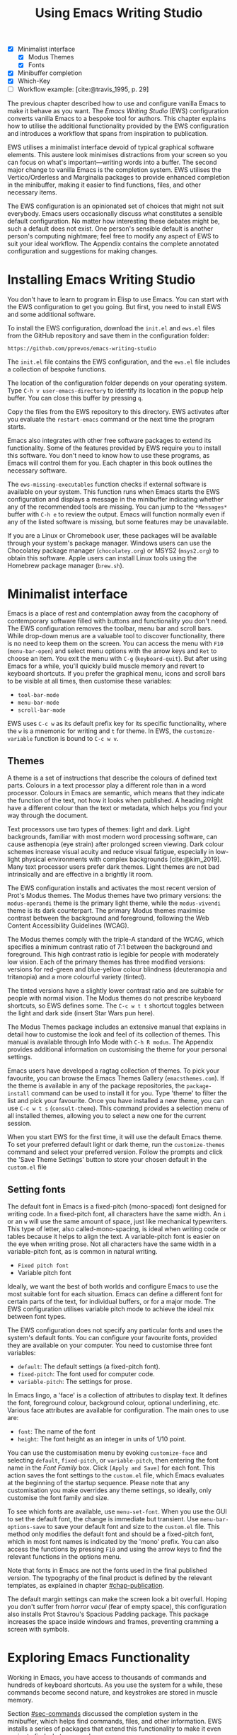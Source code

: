 #+title: Using Emacs Writing Studio
#+bibliography: emacs-writing-studio.bib
#+startup:      content
#+macro:        ews /Emacs Writing Studio/
:NOTES:
- [X] Minimalist interface
  - [X] Modus Themes
  - [X] Fonts
- [X] Minibuffer completion
- [X] Which-Key
- [-] Workflow example: [cite:@travis_1995, p. 29]
:END:

The previous chapter described how to use and configure vanilla Emacs to make it behave as you want. The {{{ews}}} (EWS) configuration converts vanilla Emacs to a bespoke tool for authors. This chapter explains how to utilise the additional functionality provided by the EWS configuration and introduces a workflow that spans from inspiration to publication.

EWS utilises a minimalist interface devoid of typical graphical software elements. This austere look minimises distractions from your screen so you can focus on what's important—writing words into a buffer. The second major change to vanilla Emacs is the completion system. EWS utilises the Vertico/Orderless and Marginalia packages to provide enhanced completion in the minibuffer, making it easier to find functions, files, and other necessary items.

The EWS configuration is an opinionated set of choices that might not suit everybody. Emacs users occasionally discuss what constitutes a sensible default configuration. No matter how interesting these debates might be, such a default does not exist. One person's sensible default is another person's computing nightmare; feel free to modify any aspect of EWS to suit your ideal workflow. The Appendix contains the complete annotated configuration and suggestions for making changes.

* Installing Emacs Writing Studio
You don't have to learn to program in Elisp to use Emacs. You can start with the EWS configuration to get you going. But first, you need to install EWS and some additional software.

To install the EWS configuration, download the =init.el= and =ews.el= files from the GitHub repository and save them in the configuration folder:

#+begin_src 
https://github.com/pprevos/emacs-writing-studio
#+end_src

The =init.el= file contains the EWS configuration, and the =ews.el= file includes a collection of bespoke functions.

The location of the configuration folder depends on your operating system. Type =C-h v user-emacs-directory= to identify its location in the popup help buffer. You can close this buffer by pressing =q=.

Copy the files from the EWS repository to this directory. EWS activates after you evaluate the ~restart-emacs~ command or the next time the program starts. 

Emacs also integrates with other free software packages to extend its functionality. Some of the features provided by EWS require you to install this software. You don't need to know how to use these programs, as Emacs will control them for you. Each chapter in this book outlines the necessary software.

The ~ews-missing-executables~ function checks if external software is available on your system. This function runs when Emacs starts the EWS configuration and displays a message in the minibuffer indicating whether any of the recommended tools are missing. You can jump to the =*Messages*= buffer with =C-h e= to review the output. Emacs will function normally even if any of the listed software is missing, but some features may be unavailable.

If you are a Linux or Chromebook user, these packages will be available through your system's package manager. Windows users can use the Chocolatey package manager (=chocolatey.org=) or MSYS2 (=msys2.org=) to obtain this software. Apple users can install Linux tools using the Homebrew package manager (=brew.sh=). 

* Minimalist interface
Emacs is a place of rest and contemplation away from the cacophony of contemporary software filled with buttons and functionality you don't need. The EWS configuration removes the toolbar, menu bar and scroll bars. While drop-down menus are a valuable tool to discover functionality, there is no need to keep them on the screen. You can access the menu with =F10= (~menu-bar-open~) and select menu options with the arrow keys and =Ret= to choose an item. You exit the menu with =C-g= (~keyboard-quit~). But after using Emacs for a while, you'll quickly build muscle memory and revert to keyboard shortcuts. If you prefer the graphical menu, icons and scroll bars to be visible at all times, then customise these variables:

- ~tool-bar-mode~
- ~menu-bar-mode~
- ~scroll-bar-mode~

EWS uses =C-c w= as its default prefix key for its specific functionality, where the =w= is a mnemonic for writing and =t= for theme. In EWS, the ~customize-variable~ function is bound to =C-c w v=.

** Themes
A theme is a set of instructions that describe the colours of defined text parts. Colours in a text processor play a different role than in a word processor. Colours in Emacs are semantic, which means that they indicate the function of the text, not how it looks when published. A heading might have a different colour than the text or metadata, which helps you find your way through the document.

Text processors use two types of themes: light and dark. Light backgrounds, familiar with most modern word processing software, can cause asthenopia (eye strain) after prolonged screen viewing. Dark colour schemes increase visual acuity and reduce visual fatigue, especially in low-light physical environments with complex backgrounds [cite:@kim_2019]. Many text processor users prefer dark themes. Light themes are not bad intrinsically and are effective in a brightly lit room.

The EWS configuration installs and activates the most recent version of Prot's Modus themes. The Modus themes have two primary versions: the =modus-operandi= theme is the primary light theme, while the =modus-vivendi= theme is its dark counterpart. The primary Modus themes maximise contrast between the background and foreground, following the Web Content Accessibility Guidelines (WCAG).

The Modus themes comply with the triple-A standard of the WCAG, which specifies a minimum contrast ratio of 7:1 between the background and foreground. This high contrast ratio is legible for people with moderately low vision. Each of the primary themes has three modified versions: versions for red-green and blue-yellow colour blindness (deuteranopia and tritanopia) and a more colourful variety (tinted).

The tinted versions have a slightly lower contrast ratio and are suitable for people with normal vision. The Modus themes do not prescribe keyboard shortcuts, so EWS defines some. The =C-c w t t= shortcut toggles between the light and dark side (insert Star Wars pun here).

The Modus Themes package includes an extensive manual that explains in detail how to customise the look and feel of its collection of themes. This manual is available through Info Mode with =C-h R modus=. The Appendix provides additional information on customising the theme for your personal settings.

Emacs users have developed a ragtag collection of themes. To pick your favourite, you can browse the Emacs Themes Gallery (=emacsthemes.com=). If the theme is available in any of the package repositories, the ~package-install~ command can be used to install it for you. Type 'theme' to filter the list and pick your favourite. Once you have installed a new theme, you can use =C-c w t s= (~consult-theme~). This command provides a selection menu of all installed themes, allowing you to select a new one for the current session.

When you start EWS for the first time, it will use the default Emacs theme. To set your preferred default light or dark theme, run the ~customize-themes~ command and select your preferred version. Follow the prompts and click the 'Save Theme Settings' button to store your chosen default in the =custom.el= file

** Setting fonts
The default font in Emacs is a fixed-pitch (mono-spaced) font designed for writing code. In a fixed-pitch font, all characters have the same width. An =i= or an =w= will use the same amount of space, just like mechanical typewriters. This type of letter, also called-mono-spacing, is ideal when writing code or tables because it helps to align the text. A variable-pitch font is easier on the eye when writing prose. Not all characters have the same width in a variable-pitch font, as is common in natural writing.

- =Fixed pitch font=
- Variable pitch font

Ideally, we want the best of both worlds and configure Emacs to use the most suitable font for each situation. Emacs can define a different font for certain parts of the text, for individual buffers, or for a major mode. The EWS configuration utilises variable pitch mode to achieve the ideal mix between font types.

The EWS configuration does not specify any particular fonts and uses the system's default fonts. You can configure your favourite fonts, provided they are available on your computer. You need to customise three font variables:

- =default=: The default settings (a fixed-pitch font).
- =fixed-pitch=: The font used for computer code.
- =variable-pitch=: The settings for prose.

In Emacs lingo, a 'face' is a collection of attributes to display text. It defines the font, foreground colour, background colour, optional underlining, etc. Various face attributes are available for configuration. The main ones to use are:

- =font=: The name of the font
- =height=: The font height as an integer in units of 1/10 point.

You can use the customisation menu by evoking ~customize-face~ and selecting =default=, =fixed-pitch=, or =variable-pitch=, then entering the font name in the /Font Family/ box. Click =[Apply and Save]= for each font. This action saves the font settings to the =custom.el= file, which Emacs evaluates at the beginning of the startup sequence. Please note that any customisation you make overrides any theme settings, so ideally, only customise the font family and size.

To see which fonts are available, use ~menu-set-font~. When you use the GUI to set the default font, the change is immediate but transient. Use ~menu-bar-options-save~ to save your default font and size to the =custom.el= file. This method only modifies the default font and should be a fixed-pitch font, which in most font names is indicated by the 'mono' prefix. You can also access the functions by pressing =F10= and using the arrow keys to find the relevant functions in the options menu.

Note that fonts in Emacs are not the fonts used in the final published version. The typography of the final product is defined by the relevant templates, as explained in chapter [[#chap-publication]].

The default margin settings can make the screen look a bit overfull. Hoping you don't suffer from /horror vacui/ (fear of empty space), this configuration also installs Prot Stavrou's Spacious Padding package. This package increases the space inside windows and frames, preventing cramming a screen with symbols.

* Exploring Emacs Functionality
Working in Emacs, you have access to thousands of commands and hundreds of keyboard shortcuts. As you use the system for a while, these commands become second nature, and keystrokes are stored in muscle memory.

Section [[#sec-commands]] discussed the completion system in the minibuffer, which helps find commands, files, and other information. EWS installs a series of packages that extend this functionality to make it even easier to find what you need.

** Minibuffer completion
Even with the advent of speech-to-text software, the keyboard remains the most common method for converting thoughts into text. While computers might one day even read our minds, there is something to be said about using your fingers to do the talking. Who would want their 'ums' and 'ahs' or their uncensored stream of consciousness committed to text? Writing is as much about thinking and crafting a stream of words as it is about maximising keystrokes per minute.

Completion systems are like predictive text on a mobile phone. You start typing some characters, and the computer lets you complete your choice. Emacs has an extendable completion system that helps you complete long words, find files, remember function names and other menial tasks. Emacs has three types of completion systems:

1. /Minibuffer completion/ assists with picking choices in the minibuffer, such as function names and files.
2. /Keychord completion/: Systems to help with keyboard shortcuts.
3. /Text completion/ helps you complete words you type in the buffer.

The minibuffer is the place to find files, evaluate functions, and enter other information. The minibuffer completion system aims to make it easier to find what you need by providing a search mechanism that provides a list of possible options. The standard minibuffer Emacs completion system focuses on entering functions, filenames, buffer names and any other selection process in the minibuffer.

The minibuffer completion system is highly configurable, and several packages extend the vanilla functionality. The EWS configuration uses a set of connected packages developed by Daniel Mender to provide a seamless experience.

The Vertico package uses incremental search, meaning the list of candidates is shortened to match your entry as soon as you type one or more characters. For example, when opening a file with =C-x C-f=, you can start typing any part of the filename to locate the file you seek.

The Savehist package remembers your selections and saves your minibuffer history when exiting Emacs. This package ensures that your most popular choices remain on top for further convenience. To further refine Emacs' ability to find completion candidates, the Orderless package matches patterns, irrespective of the order in which they are typed. For example, typing =emacs writing= provides the same results as =writing emacs=. 

Emacs is a self-documenting computing environment, meaning that every function and variable includes a text description of what it does. The Marginalia package displays the first line of these texts next to your completion candidates. This package also shows available keyboard shortcuts for relevant completion candidates (Figure [[fig-vertico]]). When you type =M-x=, you will see a list of functions and a brief description of what they do and whether there is a keyboard shortcut to access them.

#+caption: Minibuffer completion with Vertico, Orderless and Marginalia.
#+name: fig-vertico
#+attr_html: :alt Minibuffer completion with Vertico, Orderless and Marginalia :title Minibuffer completion with Vertico, Orderless and Marginalia :width 800
#+attr_latex: :width \textwidth
[[file:images/mini-buffer-completion.png]]

** Keyboard shortcuts
Completion shortens the amount of text you must type. It is ideal for discovering functionality you may not have realised existed. However, as explained in the previous chapter, we typically don’t type function names but use keyboard shortcuts instead.

Remembering which keyboard shortcut you need takes some effort. The Which-Key package by Justin Burkett helps you remember which keyboard shortcut to use. This package displays the keybindings following the currently entered prefix keys in a popup (figure [[fig-which-key]]).

Many keyboard shortcuts have multiple parts, such as =C-x C-f=. Which-Key lists all the available options. When, for example, you press =C-x=, the menu will list all follow-up keys and the function they are bound to. Where it says =prefix= in the popup, this indicates a deeper level of detail. So, by pressing =C-c w=, the EWS prefix, you see a list of the available sub-menus and functions.

If the shortcuts are too numerous to fit in the minibuffer, then you can move to the next page with =C-h n= and the previous page with =C-h p=. Typing =C-h= inside the Which-Key menu displays additional options at the bottom of the screen.

#+caption: Which-Key popup window for =C-c w d=.
#+name: fig-which-key
#+attr_html: :alt Which-Key popup window for Emacs Writing Studio :title Which-Key popup window for Emacs Writing Studio :width 800
#+attr_latex: :width 1\textwidth
[[file:images/which-key-popup-screen.png]]

** Finding help
Emacs Writing Studio utilises the Helpful package by Wilfred Hughes. This package provides additional context to help screens, enhancing access to information. EWS overrides the regular keybindings for the help system:

- =C-h x=: Help about commands (~helpful-command~)
- =C-h k=: Help about a keyboard shortcut (~helpful-key~)
- =C-h v=: Help about variables (~helpful-variable~)

* Recent files and bookmarks
Whenever you return to a new Emacs session, you might want to open a file you were working on recently. The recent files minor mode (~recentf-mode~) list the files you most recently opened. To access this list, use =C-c w r= and search for your target on the list.

This minor mode saves a list of the files with associated open buffers when you exit Emacs and go to your configuration folder. The ~recentf-edit-list~ function opens this list, so you can modify it manually should you need to. The Recent Files mode stores the last 50 files that have been opened. Recent files are transient and continuously updated as you open new files.

For a more permanent list of files you like to open, use bookmarks. You can store a file as a bookmark with =C-x r m= (~bookmark-set~). The bookmark will also store the cursor's location, so you can maintain multiple bookmarks for a single directory or file. The default name for the bookmark is the filename. You can also enter a bespoke name in the minibuffer before saving. To view a list of all available bookmarks in the minibuffer and select the one you like to open, use =C-x r b= (~bookmark-jump~). If you want to remove a bookmark that is no longer required, use the ~bookmark-delete~ function. This function has no default keybinding but is bound to =C-x r d= in EWS. Bookmarks are saved in the =bookmarks= file in your configuration folder when creating or removing a bookmark.

* Introducing Org mode
:PROPERTIES:
:CUSTOM_ID: sec-org-mode
:END:
The previous chapter explained how to write a plain text file. Now, we add a new layer of functionality by introducing Org mode. This powerful major mode comes with Emacs by default. This software was initially developed in 2003 by Carsten Dominik, a professor of astronomy at the University of Amsterdam. Since then, countless other developers have continued to advance Org. Many people use Emacs because Org is a perfect environment for writing. 

You can use Org mode to publish websites, articles and books, keep a diary, write research notes, manage your actions, and more. Additionally, it is intuitive to use. This section shows you the basics of writing prose in Org. The remainder of the book explains the more specialised functionality of this extensive package.

Start by creating a file with a =.org= extension and start writing, for example, =C-x C-f test.org=. Emacs automatically enables Org for any file with the =.org= extension. Org is derived from text mode, so everything explained in section [[#sec-text-mode]] also applies here.

Each Org document starts with a header that contains metadata and settings relevant to the buffer. Org mode metadata and settings begin with =#+= followed by a keyword and a colon, and then the metadata. The document header can also contain other metadata, such as a subtitle, a date and other bits of information. Emacs packages can utilise this information when publishing the text and for various functionalities. If Shakespeare had used Org, the front matter for /Romeo and Juliet/ would be:

#+begin_example
  #+title:   The Most Excellent Tragedy of Romeo and Juliet
  #+author:  William Shakespeare
  #+date:    [1597-05-08 Thu]
#+end_example

** Document structure
:PROPERTIES:
:CUSTOM_ID: sec-org-structure
:ID:       27de8beb-7364-475c-90c2-0ede52315233
:END:
One of the unofficial rules of writing is to define the structure before writing the content. Books have chapters, sections and paragraphs; articles have headings; poems have verses; and so on. Almost all forms of writing have a hierarchy. Org mode has a flexible set of commands to quickly define the structure of your writing project. Defining headings is as easy as starting a line with an asterisk followed by a space. To create deeper levels, add more stars:

#+begin_example
  * Heading 1
  ** Heading 2
  *** Heading 3
#+end_example

When you press =M-<Ret>=, the following line becomes a new heading. With =C-<Ret>=, the new line is added after the text in the current section. You can also promote a standard paragraph to a heading using =C-c *= (~org-toggle-heading~). Org also makes it easy to move and promote or demote existing headings and associated subheadings and text (which in Org is a subtree). Just use the Alt and arrow keys to move a subtree around the document. You can also use these keys to move paragraphs.

A subtree cannot move past a superior level using the Alt and up/down arrow keys. A faster method to move a subtree to another section of the document is to use the refile command, which can be accessed by pressing =C-c C-w= (~org-refile~). This command prompts you to enter a headline to refile the selected heading and its associated text and then moves it accordingly.

When the cursor is on a heading, the =Tab= key collapses the text. Repeatedly pressing the Tab key shows the subheadings and then the full text again. To collapse the whole document, add the Shift key. Pressing =S-<Tab>= collapses the whole buffer, showing only the level one headings. Pressing =S-<Tab>= once again will show headings, and repeating it for a second time reveals all text. You can keep cycling through these modes with the =S-<Tab>= key (figure [[fig-org-cycle]] and table [[tab-org-structure]]). You can recognise folded headings by the ellipses (\dots) at the end of the line. The Org-Modern package (section [[#sec-rice]]) changes the asterisks to triangles. When the triangle points to the right, the heading is collapsed, and when it points down, the heading is open.

#+begin_src dot :file images/org-cycle.png
  digraph {
      graph [dpi=300]
      rankdir=LR
      node [shape="box"]
      node [fontname=Arial fontsize=10];
      edge [fontname=Courier fontsize=9 color=gray]
      "Show All" -> Contents -> Overview -> "Show All"
  }
#+end_src
#+caption: Global cycling in Org with =S-Tab=.
#+name: fig-org-cycle
#+attr_latex: :width 0.67\textwidth
#+attr_html: :width 400 :alt Org content cycling :title Org content cycling
#+attr_org: :width 300
#+RESULTS:
[[file:images/org-cycle.png]]

#+caption: Org mode structure editing.
#+name: tab-org-structure
| Shortcut             | Description                      |
|----------------------+----------------------------------|
| =<Tab>= / =S-<Tab>=      | (Un)fold headings                |
| =M-<up>= / =M-<down>=    | Move a heading or paragraph      |
| =M-<left>= / =M-<right>= | Promote or demote a heading      |
| =M-<Ret>=              | Insert a new heading             |
| =C-c *=                | Convert paragraph to heading     |
| =C-c -=                | Convert paragraph to a list item |

Org mode also provides a set of commands to facilitate easier navigation between headings. These commands allow you to move between headings of the same level and navigate up the hierarchy. Table [[tab-org-structure]] lists some of the available commands related to the structure of Org documents. Figure [[fig-org-movement]] visualises how to move between Org headings with the =C-c C-*= keys, where =*= stands for =b=, =f=, =n=, =p= or =u=. 

#+caption: Moving between headings in Org mode with =C-c C-*= keys.
#+name: fig-org-movement
#+attr_latex: :width 0.67\textwidth
#+attr_html: :width 400 :alt Moving between Org headings :title Moving between Org headings.
[[file:images/org-heading-movement.png]]

** Text formatting
Writing all words in the same style can be boring, and some text needs emphasis. To change how Org displays text, you surround it with special characters:

#+begin_example
/italic/, *bold*, _underline_, +strikethrough+, =verbatim=
#+end_example

In Vanilla Emacs, these markers remain visible but disappear when exporting the document to its published format. The EWS configuration hides these markers. The only problem with hiding emphasis markers that way is that rich text becomes hard to edit because it is unclear whether your cursor is on the marker or the first or last character. EWS, therefore, uses the Org-Appear package by Alice Hacker. This tool displays the rich text markers while the cursor is on a word but hides them otherwise, resulting in a less cluttered screen.

** Lists
Writing lots of prose in long paragraphs can make content hard to understand, so non-fiction authors use lists to create clarity in writing. Writing lists in Org is as easy as it gets.

Start a line with a dash and complete the entry with =M-<Ret>= to create the next entry. Using the Alt and left or right arrow keys changes the depth of the item. The Alt key, combined with the up and down arrows, moves the line up or down in the hierarchy. You can change the list prefix with the Shift and left/right arrow keys. You can convert a paragraph to a list with =C-c -= (~org-toggle-item~). Repeatedly using this command changes the bullet type, just like Shift and the arrow keys.
  
#+begin_example
  - Item
    + next item
      1. Numbered list
      2. And another
#+end_example

Numbered lists start at one by default, but you can add a cookie to start the list at a different number. For example, to start the list at number 3, add =[@3]=, as shown below.

#+begin_example
3. [@3] First line
4. Second line
#+end_example

** Links
:PROPERTIES:
:CUSTOM_ID: sec-links
:END:
A text, just like a person, cannot exist in solitude. People have family and friends, and so do texts. You might need links to connect related files or reference text from which your writing borrows ideas. Relationships between electronic texts are established with hyperlinks. Org mode recognises an extensive suite of link types, such as websites, Document Object Identifiers (DOI) and internal files.

Links in Org appear between square brackets =[[ ]]= and start with an identifier, followed by the link itself. For example, websites begin with the usual =https:= and files start with =file:= and DOI numbers, you guessed it, start with =doi:=. 

When the link location contains spaces, you need to surround it with quotation marks for it to become active: =[[file:"file name"]]=. Links can also contain a description using the following syntax: =[[type:link][description]]=. When a link has a description, Org hides the syntax and formats it like a hyperlink on a website. A link to a website in Org appears as an underlined hyperlink, displaying only the description. The ~org-toggle-link-display~ command switches this behaviour on and off. So this is what the syntax of a link to Wikipedia looks like under the hood:

#+begin_example
[[https://wikipedia.org/][Wikipedia]]
#+end_example

You follow a link in Org with a mouse click or by pressing =C-c C-o= with your cursor on the link text (~org-open-at-point~). If you use this shortcut anywhere in the text that is not a link, Org presents a list of links in the current section.

You don't have to type the square brackets and create and edit links with =C-c C-l= (~org-insert-link~). This function first asks you to select the link type and then the full link address. The final step requests an optional description. To remove a link and retain only the description as plain text, use this command and delete the link address while keeping or modifying the description.

Org mode hides the link syntax by default. You can toggle this behaviour with the ~org-toggle-link-display~ command.

EWS includes Adam Porter's Org-Webtools package, which provides convenience functions for working with website links. To create a link to a website, copy any URL from the browser and use ~org-web-tools-insert-link-for-url~ (=C-c w w=). This command creates a fully-formatted link from the URL in the kill ring and fetches a description from the website. To find out what other functionality this package provides, use =C-h P org-web-tools=.

** Images
:PROPERTIES:
:CUSTOM_ID: sec-images
:END:
Although Emacs is a plain text processor, it can also display images. Org does not embed images in the file but creates a link, so the text and the images remain separate files. Image links are links to other files without a description. To add an image, press =C-c C-l= (~org-insert-link~) and type =file:=. Press Enter and select the image filename in the minibuffer, but don't enter a description.

You can skip the =file:= part by adding the universal argument with the =C-u C-c C-l= shortcut, from where you can start selecting an image file. Your buffer will now contain a link that begins with =file:=, the directory and file name. Links to files can be absolute or relative to the directory the document you are linking from.

#+begin_example
  [[file:path/to/image]]
#+end_example

After adding the link, you can preview the image with  =C-c C-x C-M-v=, which is bound to the ~org-redisplay-inline-images~ function. To toggle previewing pictures in the whole document, use =C-c C-x C-v= (~org-toggle-inline-images~). The EWS configuration enables default image previews in all Org buffers. When adding a new image, you need to enable the preview with the redisplay command (=C-c C-x C-M-v=).

Images in an Org mode buffer are always aligned to the left or right edge of the page, depending on the writing direction of your language. Images are 300 pixels wide in an Org buffer by default. You can configure the preview size to your preference by adding a line above the image, for example: =#+attr_org: :width 600= (Org mode attributes). This line only changes the size of the image in the Org buffer but not in the final exported format. You can also add a caption and a reference name to an image. Chapter [[#chap-publication]] explains how to set the image size, alignment, captions and cross-references for the final exported version. The example below shows what an image looks like in Org, including a caption, reference name, and attributes. 

#+begin_example
,#+caption:  This is the image caption.
,#+name:     fig-example
,#+attr_org: :width 600
[[file:path/to-image]]
#+end_example

My writing projects contain a separate folder with image files to keep them separate from the text. Changing the name of an image file or removing it from the project results in a dead link. Emacs also has some facilities to manage image libraries through the Image-Dired package, discussed in Chapter [[#chap-admin]].

** Tables
:PROPERTIES:
:CUSTOM_ID: sec-tables
:END:
:NOTES:
- [X] https://orgmode.org/worg/org-tutorials/tables.html
:END:
A table is a common mechanism in technical publications to structure information instead of prose. Creating tables in Org uses an intuitive method to add, remove and move columns and rows. To create a table, start a line with a pipe (=|=) symbol, enter the content, and continue until you have defined all columns and end the line with a final pipe. You don't have to worry about aligning the text because the =Tab= key automatically adds spaces to adjust the column sizes. It also adds another row and places the cursor in the first cell. 

When you start a row with =|-= and hit =Tab=, you create a horizontal line across the table. Start filling the cells with information. If the table becomes misaligned, then the =Tab= key or =C-c C-c= will realign the spacing. You can also add a horizontal line below the cursor and move to the next row with =C-c -=. 

#+begin_example
| Country  |   Area   |
|----------+----------|
|          |          |
#+end_example

Org can also simplify creating an empty table or converting a region of text to a table with ~org-table-create-or-convert-from-region~, which is bound to =C-c |=. When no region is selected, Org asks for the dimensions of the table. Entering =3x4= results in a table with three columns and four rows (including a header), or whatever size you seek. When you select a region when issuing this command, the region converts to a table, and any commas in the text become columns. This feature is useful when copying a table from another non-Org document, such as a website. If you have a table stored in a CSV (Comma-Separated Values) file, then you can import it with the ~org-import-table~ function. 

Navigate forward through cells with the Tab or arrow up/down keys. Using =S-<Tab>= moves the cursor back one cell. To rearrange the structure of a table, combine the Alt and the arrow keys. So =M-<up>= moves a row up, and =M-<left>= moves a column to the left. Combining Alt and Shift with the arrow keys adds and removes columns and rows adjacent to the cursor. There is no need to sort your table manually. If you need to sort the table alphabetically or numerically, then use the ~org-sort~ function (which also sorts lists). This function provides a choice menu in the minibuffer to confirm your sort order. Lastly, if you find that your rows should become columns and vice versa, then the ~org-table-transpose-table-at-point~ does that job for you.

Moving within a cell is also possible with =M-a= and =M-e= (~backwards-sentence~ and ~forward-sentence~). Using these commands moves the cursor to the start or end of the cell's content. You can also use these commands to jump between sentences in a paragraph of prose outside a table.
 
The Column width defaults to the length of the widest cell plus two spaces. Columns that contain mostly numbers are automatically aligned to the right and other columns to the left. You can override this behaviour by adding a special row that indicates its alignment and width between angle brackets (=<>=).

The example below shows the top three counties by area in km^{2}. The width of the first column is constrained to the first 13 characters and centred. Use the =C-c <Tab>= shortcut to toggle between shortened and full-width columns. Possible alignment cookies are =<l>=, =<c>=, and =<r>=, which can be combined with a column width, as shown in the example below. Using =C-c <Tab>= without a width cookie will minimise the column to only one character.

#+begin_example
,#+caption: Top three countries by size.
|    Country   ...|     Area |
|-----------------+----------|
|     <c13>    ...| <l>      |
|    Russia    ...| 17098242 |
|    Canada    ...| 9984670  |
|     China    ...| 9640011  |
#+end_example

** Inserting special characters
:PROPERTIES:
:CUSTOM_ID: sec-pretty
:ID:       507d36a1-0655-471b-b5af-97cf6e184231
:END:
A text is often more than a collection of letters, numbers and punctuation. Two methods are available to insert non-alphanumeric characters into your text.

The standard Emacs method is to insert special characters directly into your text. The ~insert-char~ function (=C-x 8 <Ret>=) provides a menu with hundreds of options. If you need any of the available arrow types, then search for the desired arrow with the arrow keys and select the one you need. The glyphs that you choose need, of course, to be available within the font that you use. This approach also lets you insert emojis, the twenty-first-century version of hieroglyphs, into the document. The =C-x 8 e= prefix key provides a menu with functions to select and insert emojis.

Org mode also provides a method to insert special characters inspired by LaTeX syntax. When, for example, you type =\pi=, Org displays this as \pi when pretty entities are enabled, which is the default in EWS. You can toggle this behaviour with the =C-c C-x \= keys (~org-toggle-pretty-entities~). Greek letters (=\alpha= to =\omega=) and many other symbols are available.

To see a list of all these entities and how they translate to LaTeX or HTML, issue the ~org-entities-help~ command. Use the Org entity to insert the special character. Table [[tab-entities]] shows some of the special characters available in Org. Notice that most of the Org entities are identical to their LaTeX equivalents. Section [[#sec-latex]] provides more details on using LaTeX in Org.

#+caption: Examples of Org mode entities.
#+attr_latex: :
#+name: tab-entities
| Symbol | Org entity |
|--------+------------|
| \Delta | =\Delta=     |
| \aleph | =\aleph=     |
| \dots  | =\dots=    |
| \EUR   | =\EUR=       |

To write super- and subscripts, use the caret and underscore notation, such as =m^{2}= or =CO_{2}=, which is displayed as m^2 and CO_2. By default, Org does not require curly braces for sub- and superscripts. But this can cause confusion if you like to write something using '=snake_case='. The EWS configuration limits applying sub- and superscripts to characters within curly braces.

** Mathematical notation
:PROPERTIES:
:CUSTOM_ID: sec-formulas
:ID:       51e3e496-734a-4cc5-b5f2-88de87726bb5
:END:
Technical authors often rely on mathematical notation, which in Org is written in LaTeX syntax. A formula is surrounded by one or two dollar signs. A single dollar sign indicates an inline formula while using double dollar signs displays the formula as a separate paragraph with larger symbols. To give you a taste of what LaTeX formulas look like, this is Ramanujan's formula for \pi, both graphically and in LaTeX notation.

$$\frac{1}{\pi} = \frac{\sqrt{8}}{9801} \sum_{n=0}^{\infty}\frac{(4n)!}{(n!)^4}\times\frac
{26390n + 1103}{396^{4n}}$$

A full explanation of LaTeX formula notation is outside the scope of this book. You can reverse-engineer this example to learn about the principles of LaTeX mathematical notation.

#+begin_example
$$\frac{1}{\pi} = \frac{\sqrt{8}}{9801}
  \sum_{n=0}^{\infty} \frac{(4n)!}{(n!)^4} \times
  \frac{26390n + 1103}{396^{4n}}$$
#+end_example

When pretty entities are enabled, some LaTeX symbols are converted to mathematical notation, so you should disable this when writing math expressions with =C-c C-x \=.

Org mode can preview LaTeX fragments as images if the =dvipng= program is available (bundled with LaTeX). To preview the fragment under the cursor, press the =C-c C-x C-l= keys (~org-latex-preview~). This process converts LaTeX formulas to an SVG file stored in a subdirectory named =ltximg=.

The Org-Fragtog package by Benjamin Levy provides convenient functionality to toggle between plain text LaTeX fragments and image previews. When the cursor is inside a formula, Emacs displays the plain text; when outside a formula, it displays the graphical version, eliminating the need for manual switching between the two.

** Ricing Org mode
:PROPERTIES:
:CUSTOM_ID: sec-rice
:END:
Ricing is a slang term among software developers, referring to heavily customising the appearance of their editor. This prettification could involve themes, fonts, and other visual tweaks to create a unique style. Vanilla Emacs is an ugly duckling that can be configured into a beautiful swan. The EWS configuration file contains some modifications to the user interface.

The main difference between a plain text processor and a WYSIWYG word processor is that in Emacs, the design of the text (font, colour and so on) communicates meaning rather than design. Your Emacs theme sets the colours and fonts for your document. The purpose of this styling is to help you navigate the document. The way your document appears in the buffer is not what it will look like when exported to the final product.

The active theme, along with various configurations and packages, determines the display of an Org mode buffer. Emacs defines how a buffer looks through ~font-lock-mode~. Font locking assigns faces to (or 'fontifies' in Emacs speak) various parts of your text using logical rules. Evaluating ~font-lock-mode~ toggles between the fully configured version of your Org mode file and the plain text version. Run this function on an existing Org mode view to see the difference between plain text and fontified text. To take it a step further, you can open an Org mode file and run ~text-mode~ to disable all Org mode functionality and see the file in its raw beauty. To jump back to safety, run ~org-mode~ to restore the file.

EWS uses parts of Daniel Mendler's Org-Modern package. This package implements a modern style for your Org buffers using font locking and text properties. However, some of the styling is not implemented because, for beginning users, it is better to see the full syntax. The Appendix explains how to configure this package.

* Checking spelling
:PROPERTIES:
:CUSTOM_ID: sec-spelling
:END:
Writing with a spellchecker has become the ultimate security blanket for authors. Without the squiggly red line, my writing would be littered with typos. The combined Ispell and Flyspell Emacs packages provide an interface to the Hunspell spell-checking software, so you must ensure that it is available on your computer, including at least one dictionary. The EWS configuration enables the Flyspell minor mode (spelling on the fly) for all text modes.

There are basically two ways to correct your writing. Either keep the juices flowing and check the complete text when you complete the session, or fix typos as detected.

The ~ispell~ function (=C-c w s s=) walks through all suspected spelling mistakes in the current buffer or selected region. This function displays the proposed corrections at the top of the window. You can choose the preferred correction by entering the relevant number. The minibuffer provides a menu to manage the error. Ignore the typo with the space bar; accept it for this session with =a=, insert it into your personal dictionary with =i=, and explore other options that =C-h= reveals.

Flyspell also has a handy command to jump between suspected spelling errors. The ~flyspell-goto-next-error~ function (=C-,=) places the cursor at the next word that needs a review. Adding the universal argument (=C-u C-,)= jumps to the previous possible error. To correct the suspect word, use ~ispell-word~ (=M-$=) and the options in the menu described earlier.

Checking single words requires you to move the cursor to that word and then return to the flow of your writing. Flyspell provides a more convenient way to correct words on the fly with ~flyspell-auto-correct-previous-word~ (=C-;=). This command replaces the first detected spelling error before the cursor is visible on the screen with the most likely alternative. The most likely candidate is the dictionary word that has the shortest distance to the suspected type. The distance between two words is roughly defined by the number of steps it takes to convert one into the other. Repeatedly pressing =C-;= cycles through the available options until you return to the original version. The echo area shows the list of possible corrections. Typing any other key breaks the chain. So, to fix two spelling mistakes, you first correct one, type something other than =C-;= and correct the next problematic word.

The Hunspell software has access to a vast collection of dictionaries, including variations of English, which must be installed separately. The default dictionary for EWS is Australian English (=en_AU=). If you are not Australian, then you must customise the ~ews-hunspell-dictionaries~ variable to change the default language using the formal Hunspell dictionary name, for example, =de_CH= for Swiss German or =nl_NL= for Dutch.

If you write in more than one language, then add multiple dictionaries by adding them to the ~ews-hunspell-dictionaries~ variable in a comma-separated string. For example, to accept both Australian-English and Dutch words, customise this variable to ="en_AU,nl_NL"= and restart Emacs (~restart-emacs~). Any changes to dictionaries will only take effect when the chosen dictionary is available on your system. The ~ispell-hunspell-dict-paths-alist~ variable contains the list of installed dictionaries.

* Learning more
These are the basics of the functionality that EWS adds to the vanilla Emacs system. The remainder of this book follows the EWS workflow by describing a linear writing process from inspiration to publication, as explained in section [[#sec-workflow]].

The EWS GitHub repository also contains the =org-demo.org= file, which includes examples of the functionality explained in this chapter. To play is the best way to learn, so boot up your computer and get ready for an adventure.
